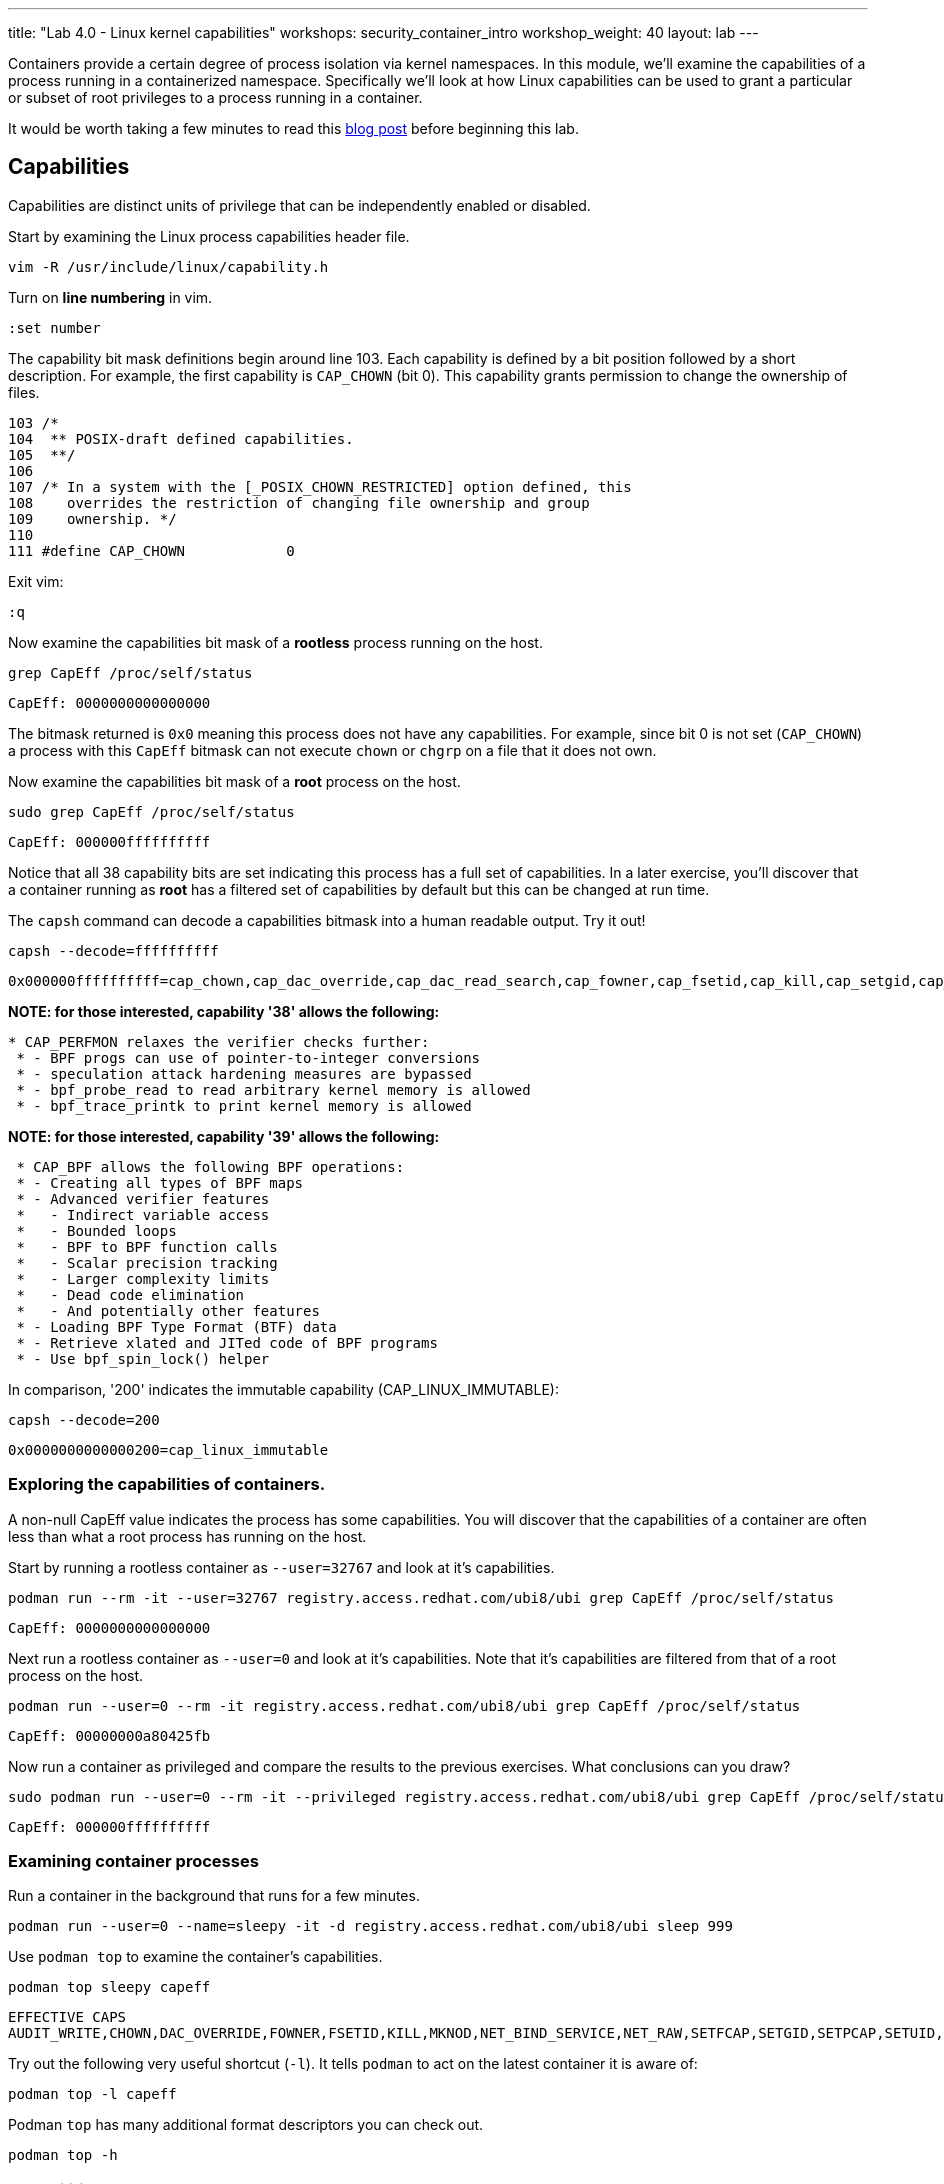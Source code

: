 ---
title: "Lab 4.0 - Linux kernel capabilities"
workshops: security_container_intro
workshop_weight: 40
layout: lab
---

:GUID: %guid%
:markup-in-source: verbatim,attributes,quotes
:toc:

:badges:
:icons: font
:imagesdir: /workshops/security_container_intro/images
:source-highlighter: highlight.js
:source-language: yaml

Containers provide a certain degree of process isolation via kernel namespaces. In this module, we’ll examine the capabilities of a process running in a containerized namespace. Specifically we'll look at how Linux capabilities can be used to grant a particular or subset of root privileges to a process running in a container. 

It would be worth taking a few minutes to read this http://rhelblog.redhat.com/2016/10/17/secure-your-containers-with-this-one-weird-trick[blog post] before beginning this lab. 

== Capabilities

Capabilities are distinct units of privilege that can be independently enabled or disabled.

Start by examining the Linux process capabilities header file. 
[source,bash]
----
vim -R /usr/include/linux/capability.h
----

Turn on **line numbering** in vim.
[source,bash]
----
:set number
----

The capability bit mask definitions begin around line 103. Each capability is defined by a bit position followed by a short description. For example, the first capability is `CAP_CHOWN` (bit 0). This capability grants permission to change the ownership of files. 

....
103 /*
104  ** POSIX-draft defined capabilities.
105  **/
106 
107 /* In a system with the [_POSIX_CHOWN_RESTRICTED] option defined, this
108    overrides the restriction of changing file ownership and group
109    ownership. */
110 
111 #define CAP_CHOWN            0
....

Exit vim:
[source,bash]
----
:q
----

Now examine the capabilities bit mask of a *rootless* process running on the host. 
[source,bash]
----
grep CapEff /proc/self/status
----
....
CapEff:	0000000000000000
....
The bitmask returned is `0x0` meaning this process does not have any capabilities. For example, since bit 0 is not set (`CAP_CHOWN`) a process with this `CapEff` bitmask can not execute `chown` or `chgrp` on a file that it does not own.

Now examine the capabilities bit mask of a *root* process on the host.
[source,bash]
----
sudo grep CapEff /proc/self/status
----
....
CapEff:	000000ffffffffff
....

Notice that all 38 capability bits are set indicating this process has a full set of capabilities. In a later exercise, you'll discover that a container
running as **root** has a filtered set of capabilities by default but this can be changed at run time.

The `capsh` command can decode a capabilities bitmask into a human readable output. Try it out!
[source,bash]
----
capsh --decode=ffffffffff
----
....
0x000000ffffffffff=cap_chown,cap_dac_override,cap_dac_read_search,cap_fowner,cap_fsetid,cap_kill,cap_setgid,cap_setuid,cap_setpcap,cap_linux_immutable,cap_net_bind_service,cap_net_broadcast,cap_net_admin,cap_net_raw,cap_ipc_lock,cap_ipc_owner,cap_sys_module,cap_sys_rawio,cap_sys_chroot,cap_sys_ptrace,cap_sys_pacct,cap_sys_admin,cap_sys_boot,cap_sys_nice,cap_sys_resource,cap_sys_time,cap_sys_tty_config,cap_mknod,cap_lease,cap_audit_write,cap_audit_control,cap_setfcap,cap_mac_override,cap_mac_admin,cap_syslog,cap_wake_alarm,cap_block_suspend,cap_audit_read,38,39
....

*NOTE: for those interested, capability '38' allows the following:*
....
* CAP_PERFMON relaxes the verifier checks further:
 * - BPF progs can use of pointer-to-integer conversions
 * - speculation attack hardening measures are bypassed
 * - bpf_probe_read to read arbitrary kernel memory is allowed
 * - bpf_trace_printk to print kernel memory is allowed
....

*NOTE: for those interested, capability '39' allows the following:*
....
 * CAP_BPF allows the following BPF operations:
 * - Creating all types of BPF maps
 * - Advanced verifier features
 *   - Indirect variable access
 *   - Bounded loops
 *   - BPF to BPF function calls
 *   - Scalar precision tracking
 *   - Larger complexity limits
 *   - Dead code elimination
 *   - And potentially other features
 * - Loading BPF Type Format (BTF) data
 * - Retrieve xlated and JITed code of BPF programs
 * - Use bpf_spin_lock() helper
....

In comparison, '200' indicates the immutable capability (CAP_LINUX_IMMUTABLE):

[source,bash]
----
capsh --decode=200
----
....
0x0000000000000200=cap_linux_immutable
....

=== Exploring the capabilities of containers.

A non-null CapEff value indicates the process has some capabilities. You will discover that the capabilities of a container are often less than what a root process has running on the host.

Start by running a rootless container as `--user=32767` and look at it’s capabilities.
[source,bash]
----
podman run --rm -it --user=32767 registry.access.redhat.com/ubi8/ubi grep CapEff /proc/self/status
----
....
CapEff:	0000000000000000
....

Next run a rootless container as `--user=0` and look at it’s capabilities. Note that it's capabilities are filtered from that of a root process on the host.
[source,bash]
----
podman run --user=0 --rm -it registry.access.redhat.com/ubi8/ubi grep CapEff /proc/self/status
----
....
CapEff:	00000000a80425fb
....

Now run a container as privileged and compare the results to the previous exercises. What conclusions can you draw?
[source,bash]
----
sudo podman run --user=0 --rm -it --privileged registry.access.redhat.com/ubi8/ubi grep CapEff /proc/self/status
----
....
CapEff: 000000ffffffffff
....

=== Examining container processes

Run a container in the background that runs for a few minutes.
[source,bash]
----
podman run --user=0 --name=sleepy -it -d registry.access.redhat.com/ubi8/ubi sleep 999
----

Use `podman top` to examine the container's capabilities.
[source,bash]
----
podman top sleepy capeff
----
....
EFFECTIVE CAPS
AUDIT_WRITE,CHOWN,DAC_OVERRIDE,FOWNER,FSETID,KILL,MKNOD,NET_BIND_SERVICE,NET_RAW,SETFCAP,SETGID,SETPCAP,SETUID,SYS_CHROOT
....

Try out the following very useful shortcut (`-l`). It tells `podman` to act on the latest container it is aware of:
[source,bash]
----
podman top -l capeff
----

Podman `top` has many additional format descriptors you can check out.
[source,bash]
----
podman top -h
----

=== Capabilities Challenge #1

How could you determine which capabilities podman _filters_ from a _root_ process running in a container? 

From a previous exercise we know that a root process on the host has a capabilities mask of CapEff = `000000FFFFFFFFFF`

From a previous exercise we know that a root process in a container has a capabilities mask of CapEff = `00000000A80427FB`

Hint: Below is an example that uses the Linux binary calculator `bc` to add hexadecimal numbers `(0x9 + 0x1) = A`.
[source,bash]
----
sudo yum install bc -y
echo 'obase=16;ibase=16;9+1' | bc
----
....
A
....
=== Capabilities Challenge #2

Suppose an application had a legitimate reason to change the date (ntpd, license testing, etc) How would you allow a container to change the date on the host? What capabilities are needed to allow this? 

Run a container, save the date then try to change the date.
[source,bash]
----
podman run --rm -ti --user 0 --name temp registry.access.redhat.com/ubi8/ubi bash
savethedate=$(date)
date -s "$savethedate"
----
....
date: cannot set date: Operation not permitted
Mon Apr  8 21:45:24 UTC 2019
....

[source,bash]
----
exit
----

=== Capabilities Challenge #3

You have been given a container image to deploy (`quay.io/bkozdemb/hello`). The application needs to use the `chattr` utility but must not be allowed to `ping` any hosts. Use what you've learned about capabilities to properly deploy this application using `podman`.

For example, `ping` succeeds but `chattr` fails. We want the opposite.  
[source,bash]
----
podman run -it --name=chattr_no_ping --rm quay.io/bkozdemb/utils bash
ping -c1 127.0.0.1
----
....
PING 127.0.0.1 (127.0.0.1) 56(84) bytes of data.
64 bytes from 127.0.0.1: icmp_seq=1 ttl=64 time=0.035 ms

--- 127.0.0.1 ping statistics ---
1 packets transmitted, 1 received, 0% packet loss, time 0ms
rtt min/avg/max/mdev = 0.035/0.035/0.035/0.000 ms
....
[source,bash]
----
cd /tmp
touch file
chattr +i file
----
....
chattr: Operation not permitted while setting flags on file
....

Exit from the container:

[source,bash]
----
exit
----

=== Example Solutions to Challenges

Challenge #1: One approach would be to use your favorite binary calculator (`bc`) to calculate the difference in `CapEff` between a host root process `(0xffffffffff)` and a containerized root process `(0xa80427fb)`.
....
  0xFFFFFFFFFF
- 0x00A80427FB
  ------------
  0xFF57FBD804
....
[source,bash]
----
echo 'obase=16;ibase=16;FFFFFFFFFF-A80427FB' | bc
----
....
FF57FBD804
....

To produce a human readable list, use `capsh` to decode the vector.
[source,bash]
----
capsh --decode=FF57FBD804
----
....
0x000000ff57fbd804=cap_dac_read_search,cap_net_broadcast,cap_net_admin,cap_ipc_lock,cap_ipc_owner,cap_sys_module,cap_sys_rawio,cap_sys_ptrace,cap_sys_pacct,cap_sys_admin,cap_sys_boot,cap_sys_nice,cap_sys_resource,cap_sys_time,cap_sys_tty_config,cap_lease,cap_audit_control,cap_mac_override,cap_mac_admin,cap_syslog,cap_wake_alarm,cap_block_suspend,cap_audit_read,38,39
....

Challenge #2: To allow a container to set the system clock, the `sys_time` capability must be added. Add this capability then try setting the date again.
[source,bash]
----
sudo podman run --rm -ti --user 0 --name temp --cap-add=sys_time registry.access.redhat.com/ubi8/ubi bash
savethedate=$(date)
date -s "$savethedate"
----
....
Mon Apr  8 21:46:18 UTC 2019
....
And exit from the container:
[source,bash]
----
exit
----

Challenge #3: Drop all capabilities then add `linux_immutable`. The trick with this is the container must run as root because `linux_immutable` is a filtered capability.
[source,bash]
----
sudo podman run -it --name=chattr_no_ping --rm --cap-drop=all --cap-add=linux_immutable quay.io/bkozdemb/utils bash
----

The `chattr` command should succeed in making a file read only:
[source,bash]
----
cd /tmp
touch file
chattr +i file
rm -rf file
----
....
rm: cannot remove 'file': Operation not permitted
....
[source,bash]
----
lsattr file
----
....
----i--------------- file
....

Remember to reset the file attributes so the container can shutdown cleanly:
[source,bash]
----
chattr -i file
lsattr file
----
....
-------------------- file
....

On the host, check the capabilities of the container. This will require you to open another terminal:
[source,bash]
----
sudo podman top chattr_no_ping capeff
----
....
EFFECTIVE CAPS
LINUX_IMMUTABLE
....

Exit the container (in the original container):
[source,bash]
----
exit
----

{{< importPartial "footer/footer.html" >}}
